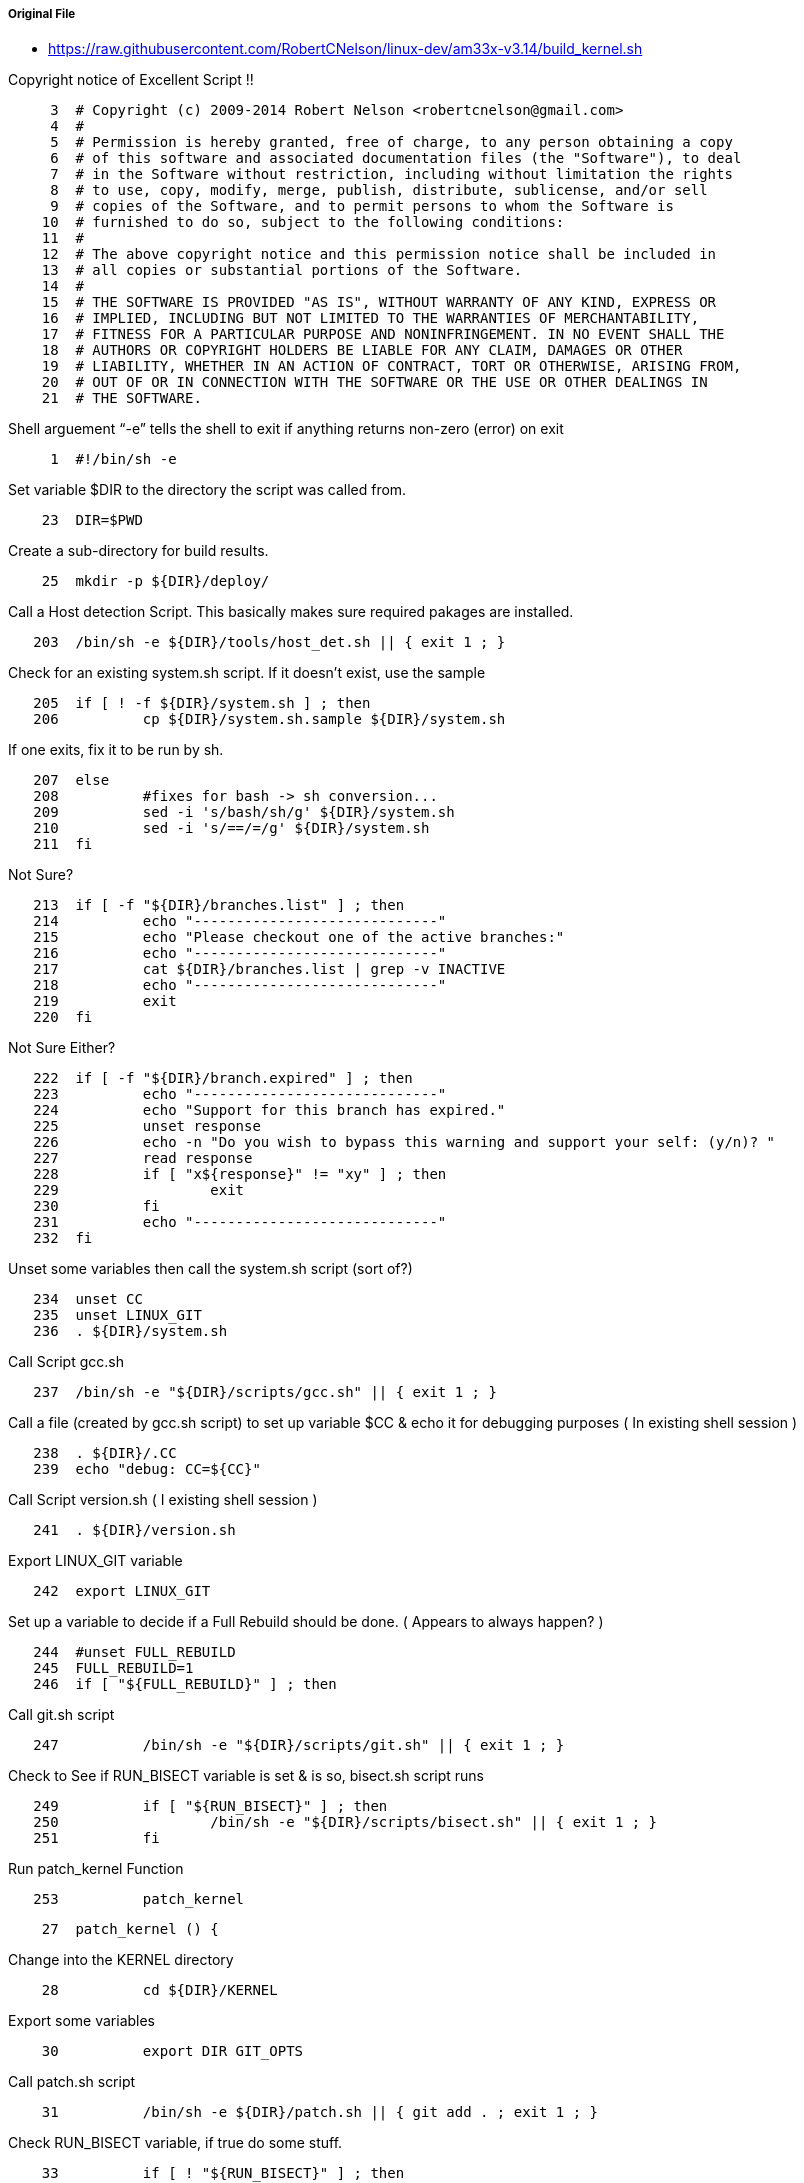 ===== Original File
* https://raw.githubusercontent.com/RobertCNelson/linux-dev/am33x-v3.14/build_kernel.sh

Copyright notice of Excellent Script !!
[source, sh]
----
     3	# Copyright (c) 2009-2014 Robert Nelson <robertcnelson@gmail.com>
     4	#
     5	# Permission is hereby granted, free of charge, to any person obtaining a copy
     6	# of this software and associated documentation files (the "Software"), to deal
     7	# in the Software without restriction, including without limitation the rights
     8	# to use, copy, modify, merge, publish, distribute, sublicense, and/or sell
     9	# copies of the Software, and to permit persons to whom the Software is
    10	# furnished to do so, subject to the following conditions:
    11	#
    12	# The above copyright notice and this permission notice shall be included in
    13	# all copies or substantial portions of the Software.
    14	#
    15	# THE SOFTWARE IS PROVIDED "AS IS", WITHOUT WARRANTY OF ANY KIND, EXPRESS OR
    16	# IMPLIED, INCLUDING BUT NOT LIMITED TO THE WARRANTIES OF MERCHANTABILITY,
    17	# FITNESS FOR A PARTICULAR PURPOSE AND NONINFRINGEMENT. IN NO EVENT SHALL THE
    18	# AUTHORS OR COPYRIGHT HOLDERS BE LIABLE FOR ANY CLAIM, DAMAGES OR OTHER
    19	# LIABILITY, WHETHER IN AN ACTION OF CONTRACT, TORT OR OTHERWISE, ARISING FROM,
    20	# OUT OF OR IN CONNECTION WITH THE SOFTWARE OR THE USE OR OTHER DEALINGS IN
    21	# THE SOFTWARE.
----
Shell arguement “-e” tells the shell to exit if anything returns non-zero (error) on exit
[source,sh]
----
     1	#!/bin/sh -e
----
Set variable $DIR to the directory the script was called from.
[source,sh]
----
    23	DIR=$PWD
----
Create a sub-directory for build results.
[source,sh]
----
    25	mkdir -p ${DIR}/deploy/
----
Call a Host detection Script.  This basically makes sure required pakages are installed.
[source,sh]
----
   203	/bin/sh -e ${DIR}/tools/host_det.sh || { exit 1 ; }
----
Check for an existing system.sh script.  If it doesn’t exist, use the sample 
[source,sh]
----
   205	if [ ! -f ${DIR}/system.sh ] ; then
   206		cp ${DIR}/system.sh.sample ${DIR}/system.sh
----
If one exits, fix it to be run by sh.
[source,sh]
----
   207	else
   208		#fixes for bash -> sh conversion...
   209		sed -i 's/bash/sh/g' ${DIR}/system.sh
   210		sed -i 's/==/=/g' ${DIR}/system.sh
   211	fi
----
Not Sure?
[source,sh]
----
   213	if [ -f "${DIR}/branches.list" ] ; then
   214		echo "-----------------------------"
   215		echo "Please checkout one of the active branches:"
   216		echo "-----------------------------"
   217		cat ${DIR}/branches.list | grep -v INACTIVE
   218		echo "-----------------------------"
   219		exit
   220	fi
----
Not Sure Either?
[source,sh]
----
   222	if [ -f "${DIR}/branch.expired" ] ; then
   223		echo "-----------------------------"
   224		echo "Support for this branch has expired."
   225		unset response
   226		echo -n "Do you wish to bypass this warning and support your self: (y/n)? "
   227		read response
   228		if [ "x${response}" != "xy" ] ; then
   229			exit
   230		fi
   231		echo "-----------------------------"
   232	fi
----
Unset some variables then call the system.sh script (sort of?)
[source,sh]
----
   234	unset CC
   235	unset LINUX_GIT
   236	. ${DIR}/system.sh
----
Call Script gcc.sh
[source,sh]
----
   237	/bin/sh -e "${DIR}/scripts/gcc.sh" || { exit 1 ; }
----
Call a file (created by gcc.sh script) to set up variable $CC & echo it for debugging purposes ( In existing shell session )
[source,sh]
----
   238	. ${DIR}/.CC
   239	echo "debug: CC=${CC}"
----
Call Script version.sh ( I existing shell session )
[source,sh]
----
   241	. ${DIR}/version.sh
----
Export LINUX_GIT variable
[source,sh]
----
   242	export LINUX_GIT
----
Set up a variable to decide if a Full Rebuild should be done. ( Appears to always happen? )
[source,sh]
----
   244	#unset FULL_REBUILD
   245	FULL_REBUILD=1
   246	if [ "${FULL_REBUILD}" ] ; then
----
Call git.sh script
[source,sh]
----
   247		/bin/sh -e "${DIR}/scripts/git.sh" || { exit 1 ; }
----
Check to See if RUN_BISECT variable is set & is so, bisect.sh script runs
[source,sh]
----
   249		if [ "${RUN_BISECT}" ] ; then
   250			/bin/sh -e "${DIR}/scripts/bisect.sh" || { exit 1 ; }
   251		fi
----
Run patch_kernel Function
[source,sh]
----
   253		patch_kernel
----

[source,sh]
----
    27	patch_kernel () {
----
Change into the KERNEL directory
[source,sh]
----
    28		cd ${DIR}/KERNEL
----
Export some variables
[source,sh]
----
    30		export DIR GIT_OPTS
----
Call patch.sh script
[source,sh]
----
    31		/bin/sh -e ${DIR}/patch.sh || { git add . ; exit 1 ; }
----
Check RUN_BISECT variable, if true do some stuff.
[source,sh]
----
    33		if [ ! "${RUN_BISECT}" ] ; then
    34			git add --all
    35			git commit --allow-empty -a -m "${KERNEL_TAG}-${BUILD} patchset"
    36		fi
----
Change back to original directory & exit function
[source,sh]
----
    38		cd ${DIR}/
    39	}
----
Run copy_defconfig Function
[source,sh]
----
   254		copy_defconfig
----
[source,sh]
----
    41	copy_defconfig () {
----
Change into the KERNEL directory
[source,sh]
----
    42		cd ${DIR}/KERNEL/
----
Call "make distclean" with Arch set to Arm & Cross Compiler
[source,sh]
----
    43		make ARCH=arm CROSS_COMPILE=${CC} distclean
----
Build package with $config which is "omap2plus_defconfig"
[source,sh]
----
    44		make ARCH=arm CROSS_COMPILE=${CC} ${config}
----
Copy the resulting config to ref_omap2plus_defconfig
[source,sh]
----
    45		cp -v .config ${DIR}/patches/ref_${config}
----
Copy defconfig to the config & return to directory called from.
[source,sh]
----
    46		cp -v ${DIR}/patches/defconfig .config
    47		cd ${DIR}/
    48	}
----
End full rebuild if block
[source,sh]
----
   255	fi
----
Check to see if $AUTO_BUILD variable is set. If not, call make_menuconfig Function
[source,sh]
----
   256	if [ ! ${AUTO_BUILD} ] ; then
   257		make_menuconfig
----

[source,sh]
----
    50	make_menuconfig () {
----
Change into the KERNEL source directory
[source,sh]
----
    51		cd ${DIR}/KERNEL/
----
Run menuconfig make target
[source,sh]
----
    52		make ARCH=arm CROSS_COMPILE=${CC} menuconfig
----
Copy the .config that you just configured to defconfig & return to calling directory.
[source,sh]
----
    53		cp -v .config ${DIR}/patches/defconfig
    54		cd ${DIR}/
    55	}
----

[source,sh]
----
   258	fi
----
Call make_kernel Function
[source,sh]
----
   259	make_kernel
----

[source,sh]
----
    57	make_kernel () {
----
Set image variable to "zImage" & clear address variable
[source,sh]
----
    58		image="zImage"
    59		unset address
----
Notes for the older uImage process
[source,sh]
----
    61		#uImage, if you really really want a uImage, zreladdr needs to be defined on the build line going forward...
    62		#image="uImage"
    63		#address="LOADADDR=${ZRELADDR}"
----
Change into KERNEL source directory & tell user what is about to happen
[source,sh]
----
    65		cd ${DIR}/KERNEL/
    66		echo "-----------------------------"
    67		echo "make -j${CORES} ARCH=arm LOCALVERSION=-${BUILD} CROSS_COMPILE=${CC} ${address} ${image} modules"
    68		echo "-----------------------------"
----
Run make setting the # of build threads, Arch & Localverison variables.  Making zImage & modules
[source,sh]
----
    69		make -j${CORES} ARCH=arm LOCALVERSION=-${BUILD} CROSS_COMPILE=${CC} ${address} ${image} modules
----
Clear the $DTBS variable then seach the arm Makefile to see if "dtbs:" string exists.  If so set DTBS = "enable"
[source,sh]
----
    71		unset DTBS
    72		cat ${DIR}/KERNEL/arch/arm/Makefile | grep "dtbs:" >/dev/null 2>&1 && DTBS=enable
----
Need to look into why this is.
[source,sh]
----
    74		#FIXME: Starting with v3.15-rc0
----
Clear the $has_dtbs_install variable.
[source,sh]
----
    75		unset has_dtbs_install
----
If DTBS isn't enabled, check arm Make file for string "dtbs dtbs_install:", & set DTBS = "enable"
[source,sh]
----
    76		if [ "x${DTBS}" = "x" ] ; then
    77			cat ${DIR}/KERNEL/arch/arm/Makefile | grep "dtbs dtbs_install:" >/dev/null 2>&1 && DTBS=enable
----
If the "dtbs dtbs_install:" string existed also set $has_dtbs_install = "enable"
[source,sh]
----
    78			if [ "x${DTBS}" = "xenable" ] ; then
    79				has_dtbs_install=enable
    80			fi
    81		fi
----
If DTBS is enabled, tell user what's about to happen.
[source,sh]
----
    83		if [ "x${DTBS}" = "xenable" ] ; then
    84			echo "-----------------------------"
    85			echo "make -j${CORES} ARCH=arm LOCALVERSION=-${BUILD} CROSS_COMPILE=${CC} dtbs"
    86			echo "-----------------------------"
----
Run make dtbs w/ proper variables set.
[source,sh]
----
    87			make -j${CORES} ARCH=arm LOCALVERSION=-${BUILD} CROSS_COMPILE=${CC} dtbs
----
** Double Check ** If dtb was build, clear variable $DTBS
[source,sh]
----
    88			ls arch/arm/boot/* | grep dtb >/dev/null 2>&1 || unset DTBS
    89		fi
----
Set the $KERNEL_UTS variable to the version of the kernel just built.
[source,sh]
----
    91		KERNEL_UTS=$(cat ${DIR}/KERNEL/include/generated/utsrelease.h | awk '{print $3}' | sed 's/\"//g' )
----
Check to see if there is an old version in the deploy directory.  If so, remove it & it's config file.
[source,sh]
----
    93		if [ -f "${DIR}/deploy/${KERNEL_UTS}.${image}" ] ; then
    94			rm -rf "${DIR}/deploy/${KERNEL_UTS}.${image}" || true
    95			rm -rf "${DIR}/deploy/config-${KERNEL_UTS}" || true
    96		fi
----
Verify that the image was built.
[source,sh]
----
    98		if [ -f ./arch/arm/boot/${image} ] ; then
----
Check $AUTO_TESTER variable & do stff if enabled.
[source,sh]
----
    99			if [ ${AUTO_TESTER} ] ; then
   100				mkdir -p "${DIR}/deploy/beagleboard.org/${KERNEL_UTS}/" || true
   101				cp -uv arch/arm/boot/${image} "${DIR}/deploy/beagleboard.org/${KERNEL_UTS}/${KERNEL_UTS}.${image}"
   102				xz -z "${DIR}/deploy/beagleboard.org/${KERNEL_UTS}/${KERNEL_UTS}.${image}"
   103				mkimage -A arm -O linux -T kernel -C none -a 0x80008000 -e 0x80008000 -n ${KERNEL_UTS} -d arch/arm/boot/zImage "${DIR}/deploy/beagleboard.org/${KERNEL_UTS}/${KERNEL_UTS}.uImage"
   104				xz -z "${DIR}/deploy/beagleboard.org/${KERNEL_UTS}/${KERNEL_UTS}.uImage"
   105				cp -uv .config "${DIR}/deploy/beagleboard.org/${KERNEL_UTS}/config-${KERNEL_UTS}"
   106			fi
----
Copy the compiled image & config file to the deploy directory  
[source,sh]
----
   107			cp -v arch/arm/boot/${image} "${DIR}/deploy/${KERNEL_UTS}.${image}"
   108			cp -v .config "${DIR}/deploy/config-${KERNEL_UTS}"
   109		fi
----
Return to the directory the script was called from.
[source,sh]
----
   111		cd ${DIR}/
----
Check to make sure the image was compiled & moved correctly.
[source,sh]
----
   113		if [ ! -f "${DIR}/deploy/${KERNEL_UTS}.${image}" ] ; then
----
If something went wrong, export an error message , call error.sh script & exit.
[source,sh]
----
   114			export ERROR_MSG="File Generation Failure: [${KERNEL_UTS}.${image}]"
   115			/bin/sh -e "${DIR}/scripts/error.sh" && { exit 1 ; }
   116		else
----
Display the image just built.
[source,sh]
----
   117			ls -lh "${DIR}/deploy/${KERNEL_UTS}.${image}"
   118		fi
   119	}
----
Call make_modules_pkg Function
[source,sh]
----
   260	make_modules_pkg
----

[source,sh]
----
   181	make_modules_pkg () {
----
Set $pkg variable to "modules" & call make_pkg function
[source,sh]
----
   182		pkg="modules"
   183		make_pkg
----

[source,sh]
----
   121	make_pkg () {
----
Change into KERNEL source directory
[source,sh]
----
   122		cd ${DIR}/KERNEL/
----
Set up some variables that define the name of the package file to be created & how to create it.
[source,sh]
----
   124		deployfile="-${pkg}.tar.gz"
   125		tar_options="--create --gzip --file"
----
Auto tester stuff.
[source,sh]
----
   127		if [ "${AUTO_TESTER}" ] ; then
   128			#FIXME: xz might not be available everywhere...
   129			#FIXME: ./tools/install_kernel.sh needs update...
   130			deployfile="-${pkg}.tar.xz"
   131			tar_options="--create --xz --file"
   132		fi
----
Check to see if an old version of the package file exists & delete if so.
[source,sh]
----
   134		if [ -f "${DIR}/deploy/${KERNEL_UTS}${deployfile}" ] ; then
   135			rm -rf "${DIR}/deploy/${KERNEL_UTS}${deployfile}" || true
   136		fi
----
Check to see if an old temperary directory existis & delete if so.
[source,sh]
----
   138		if [ -d ${DIR}/deploy/tmp ] ; then
   139			rm -rf ${DIR}/deploy/tmp || true
   140		fi
----
Create the temperary directory about to be used.
[source,sh]
----
   141		mkdir -p ${DIR}/deploy/tmp
----
Tell user what is about to happen.
[source,sh]
----
   143		echo "-----------------------------"
   144		echo "Building ${pkg} archive..."
----
Run make modules_install to install the modules to the tmp directory
[source,sh]
----
   146		case "${pkg}" in
   147		modules)
   148			make -s ARCH=arm CROSS_COMPILE=${CC} modules_install INSTALL_MOD_PATH=${DIR}/deploy/tmp
   149			;;
   150		firmware)
   151			make -s ARCH=arm CROSS_COMPILE=${CC} firmware_install INSTALL_FW_PATH=${DIR}/deploy/tmp
   152			;;
   153		dtbs)
   154			if [ "x${has_dtbs_install}" = "xenable" ] ; then
   155				make -s ARCH=arm LOCALVERSION=-${BUILD} CROSS_COMPILE=${CC} dtbs_install INSTALL_DTBS_PATH=${DIR}/deploy/tmp
   156			else
   157				find ./arch/arm/boot/ -iname "*.dtb" -exec cp -v '{}' ${DIR}/deploy/tmp/ \;
   158			fi
   159			;;
   160		esac
----
Tell the user what's about to happen & change into the temperary directory.
[source,sh]
----
   162		echo "Compressing ${KERNEL_UTS}${deployfile}..."
   163		cd ${DIR}/deploy/tmp
----
Compress the files with the settings from earlier & the name set earlier.  Save file in directory above temperary directory.
[source,sh]
----
   164		tar ${tar_options} ../${KERNEL_UTS}${deployfile} *
----
More auto tester stuff.
[source,sh]
----
   166		if [ ${AUTO_TESTER} ] ; then
   167			cp -uv ../${KERNEL_UTS}${deployfile} "${DIR}/deploy/beagleboard.org/${KERNEL_UTS}/"
   168		fi
----
Change back to original directory script called from.
[source,sh]
----
   170		cd ${DIR}/.
----
Delete the temperary directory.
[source,sh]
----
   171		rm -rf ${DIR}/deploy/tmp || true
----
Check to make sure the file was built.
[source,sh]
----
   173		if [ ! -f "${DIR}/deploy/${KERNEL_UTS}${deployfile}" ] ; then
----
If something went wrong, export an error message , call error.sh script & exit.
[source,sh]
----
   174			export ERROR_MSG="File Generation Failure: [${KERNEL_UTS}${deployfile}]"
   175			/bin/sh -e "${DIR}/scripts/error.sh" && { exit 1 ; }
   176		else
----
Display file just built.
[source,sh]
----
   177			ls -lh "${DIR}/deploy/${KERNEL_UTS}${deployfile}"
   178		fi
   179	}
----
End of make_modules_pkg function
[source,sh]
----
   184	}
----
Call make_firmware_pkg Function
[source,sh]
----
   261	make_firmware_pkg
----

[source,sh]
----
   186	make_firmware_pkg () {
----
Set $pkg variable to "firmware" & call make_pkg function
[source,sh]
----
   187		pkg="firmware"
   188		make_pkg
----

[source,sh]
----
   121	make_pkg () {
----
Change into KERNEL source directory
[source,sh]
----
   122		cd ${DIR}/KERNEL/
----
Set up some variables that define the name of the package file to be created & how to create it.
[source,sh]
----
   124		deployfile="-${pkg}.tar.gz"
   125		tar_options="--create --gzip --file"
----
Auto tester stuff.
[source,sh]
----
   127		if [ "${AUTO_TESTER}" ] ; then
   128			#FIXME: xz might not be available everywhere...
   129			#FIXME: ./tools/install_kernel.sh needs update...
   130			deployfile="-${pkg}.tar.xz"
   131			tar_options="--create --xz --file"
   132		fi
----
Check to see if an old version of the package file exists & delete if so.
[source,sh]
----
   134		if [ -f "${DIR}/deploy/${KERNEL_UTS}${deployfile}" ] ; then
   135			rm -rf "${DIR}/deploy/${KERNEL_UTS}${deployfile}" || true
   136		fi
----
Check to see if an old temperary directory existis & delete if so.
[source,sh]
----
   138		if [ -d ${DIR}/deploy/tmp ] ; then
   139			rm -rf ${DIR}/deploy/tmp || true
   140		fi
----
Create the temperary directory about to be used.
[source,sh]
----
   141		mkdir -p ${DIR}/deploy/tmp
----
Tell user what is about to happen.
[source,sh]
----
   143		echo "-----------------------------"
   144		echo "Building ${pkg} archive..."
----
Run make firmware_install to install the firmware to the tmp directory
[source,sh]
----
   146		case "${pkg}" in
   147		modules)
   148			make -s ARCH=arm CROSS_COMPILE=${CC} modules_install INSTALL_MOD_PATH=${DIR}/deploy/tmp
   149			;;
   150		firmware)
   151			make -s ARCH=arm CROSS_COMPILE=${CC} firmware_install INSTALL_FW_PATH=${DIR}/deploy/tmp
   152			;;
   153		dtbs)
   154			if [ "x${has_dtbs_install}" = "xenable" ] ; then
   155				make -s ARCH=arm LOCALVERSION=-${BUILD} CROSS_COMPILE=${CC} dtbs_install INSTALL_DTBS_PATH=${DIR}/deploy/tmp
   156			else
   157				find ./arch/arm/boot/ -iname "*.dtb" -exec cp -v '{}' ${DIR}/deploy/tmp/ \;
   158			fi
   159			;;
   160		esac
----
Tell the user what's about to happen & change into the temperary directory.
[source,sh]
----
   162		echo "Compressing ${KERNEL_UTS}${deployfile}..."
   163		cd ${DIR}/deploy/tmp
----
Compress the files with the settings from earlier & the name set earlier.  Save file in directory above temperary directory.
[source,sh]
----
   164		tar ${tar_options} ../${KERNEL_UTS}${deployfile} *
----
More auto tester stuff.
[source,sh]
----
   166		if [ ${AUTO_TESTER} ] ; then
   167			cp -uv ../${KERNEL_UTS}${deployfile} "${DIR}/deploy/beagleboard.org/${KERNEL_UTS}/"
   168		fi
----
Change back to original directory script called from.
[source,sh]
----
   170		cd ${DIR}/.
----
Delete the temperary directory.
[source,sh]
----
   171		rm -rf ${DIR}/deploy/tmp || true
----
Check to make sure the file was built.
[source,sh]
----
   173		if [ ! -f "${DIR}/deploy/${KERNEL_UTS}${deployfile}" ] ; then
----
If something went wrong, export an error message , call error.sh script & exit.
[source,sh]
----
   174			export ERROR_MSG="File Generation Failure: [${KERNEL_UTS}${deployfile}]"
   175			/bin/sh -e "${DIR}/scripts/error.sh" && { exit 1 ; }
   176		else
----
Display file just built.
[source,sh]
----
   177			ls -lh "${DIR}/deploy/${KERNEL_UTS}${deployfile}"
   178		fi
   179	}
----
End of make_firmware_pkg function
[source,sh]
----
   184	}
----
Check to see if DTBS variable = “enable”, if so call Make DTBS Package Function
[source,sh]
----
   262	if [ "x${DTBS}" = "xenable" ] ; then
   263		make_dtbs_pkg
----

[source,sh]
----
   191	make_dtbs_pkg () {
----
Set $pkg variable to "dtbs" & call make_pkg function
[source,sh]
----
   192		pkg="dtbs"
   193		make_pkg
----

[source,sh]
----
   121	make_pkg () {
----
Change into KERNEL source directory
[source,sh]
----
   122		cd ${DIR}/KERNEL/
----
Set up some variables that define the name of the package file to be created & how to create it.
[source,sh]
----
   124		deployfile="-${pkg}.tar.gz"
   125		tar_options="--create --gzip --file"
----
Auto tester stuff.
[source,sh]
----
   127		if [ "${AUTO_TESTER}" ] ; then
   128			#FIXME: xz might not be available everywhere...
   129			#FIXME: ./tools/install_kernel.sh needs update...
   130			deployfile="-${pkg}.tar.xz"
   131			tar_options="--create --xz --file"
   132		fi
----
Check to see if an old version of the package file exists & delete if so.
[source,sh]
----
   134		if [ -f "${DIR}/deploy/${KERNEL_UTS}${deployfile}" ] ; then
   135			rm -rf "${DIR}/deploy/${KERNEL_UTS}${deployfile}" || true
   136		fi
----
Check to see if an old temperary directory existis & delete if so.
[source,sh]
----
   138		if [ -d ${DIR}/deploy/tmp ] ; then
   139			rm -rf ${DIR}/deploy/tmp || true
   140		fi
----
Create the temperary directory about to be used.
[source,sh]
----
   141		mkdir -p ${DIR}/deploy/tmp
----
Tell user what is about to happen.
[source,sh]
----
   143		echo "-----------------------------"
   144		echo "Building ${pkg} archive..."
----
Enter dtbspart of switch statement
[source,sh]
----
   146		case "${pkg}" in
   147		modules)
   148			make -s ARCH=arm CROSS_COMPILE=${CC} modules_install INSTALL_MOD_PATH=${DIR}/deploy/tmp
   149			;;
   150		firmware)
   151			make -s ARCH=arm CROSS_COMPILE=${CC} firmware_install INSTALL_FW_PATH=${DIR}/deploy/tmp
   152			;;
   153		dtbs)
----
If there is a dtbs_install target, run it.
[source,sh]
----
   154			if [ "x${has_dtbs_install}" = "xenable" ] ; then
   155				make -s ARCH=arm LOCALVERSION=-${BUILD} CROSS_COMPILE=${CC} dtbs_install INSTALL_DTBS_PATH=${DIR}/deploy/tmp
----
Otherwise find & copy *.dtb files to the temporary directory.
[source,sh]
----
   156			else
   157				find ./arch/arm/boot/ -iname "*.dtb" -exec cp -v '{}' ${DIR}/deploy/tmp/ \;
   158			fi
   159			;;
   160		esac
----
Tell the user what's about to happen & change into the temperary directory.
[source,sh]
----
   162		echo "Compressing ${KERNEL_UTS}${deployfile}..."
   163		cd ${DIR}/deploy/tmp
----
Compress the files with the settings from earlier & the name set earlier.  Save file in directory above temperary directory.
[source,sh]
----
   164		tar ${tar_options} ../${KERNEL_UTS}${deployfile} *
----
More auto tester stuff.
[source,sh]
----
   166		if [ ${AUTO_TESTER} ] ; then
   167			cp -uv ../${KERNEL_UTS}${deployfile} "${DIR}/deploy/beagleboard.org/${KERNEL_UTS}/"
   168		fi
----
Change back to original directory script called from.
[source,sh]
----
   170		cd ${DIR}/.
----
Delete the temperary directory.
[source,sh]
----
   171		rm -rf ${DIR}/deploy/tmp || true
----
Check to make sure the file was built.
[source,sh]
----
   173		if [ ! -f "${DIR}/deploy/${KERNEL_UTS}${deployfile}" ] ; then
----
If something went wrong, export an error message , call error.sh script & exit.
[source,sh]
----
   174			export ERROR_MSG="File Generation Failure: [${KERNEL_UTS}${deployfile}]"
   175			/bin/sh -e "${DIR}/scripts/error.sh" && { exit 1 ; }
   176		else
----
Display file just built.
[source,sh]
----
   177			ls -lh "${DIR}/deploy/${KERNEL_UTS}${deployfile}"
   178		fi
   179	}
----
End of make_dtbs_pkg function
[source,sh]
----
   184	}
----
End the dtbs if block
[source,sh]
----
   264	fi
----
Check to see if AUTO_TESTER variable is set.  If so, call Update Latest Function.
[source,sh]
----
   265	if [ "${AUTO_TESTER}" ] ; then
   266		update_latest
----
Autotester stuff.
[source,sh]
----
   196	update_latest () {
   197		echo "#!/bin/sh -e" > "${DIR}/deploy/beagleboard.org/latest"
   198		echo "abi=aac" >> "${DIR}/deploy/beagleboard.org/latest"
   199		echo "kernel=${KERNEL_UTS}" >> "${DIR}/deploy/beagleboard.org/latest"
   200		cp -uv ./tools/test-me.sh "${DIR}/deploy/beagleboard.org/"
   201	}
----

[source,sh]
----
   267	fi
----
Finish Script by telling user what was built.
[source,sh]
----
   268	echo "-----------------------------"
   269	echo "Script Complete"
   270	echo "eewiki.net: [user@localhost:~$ export kernel_version=${KERNEL_UTS}]"
   271	echo "-----------------------------"
----